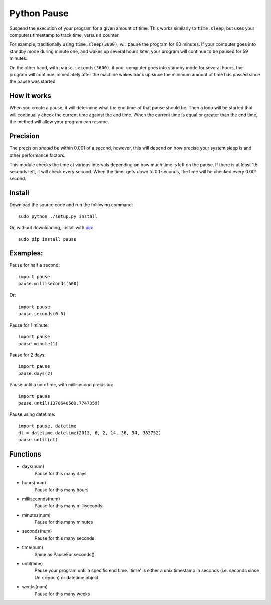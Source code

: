 Python Pause
===============

Suspend the execution of your program for a given amount of time. This works similarly to ``time.sleep``, but uses your computers timestamp to track time, versus a counter.

For example, traditionally using ``time.sleep(3600)``, will pause the program for 60 minutes. If your computer goes into standby mode during minute one, and wakes up several hours later, your program will continue to be paused for 59 minutes.

On the other hand, with ``pause.seconds(3600)``, if your computer goes into standby mode for several hours, the program will continue immediately after the machine wakes back up since the minimum amount of time has passed since the pause was started.

How it works
------------

When you create a pause, it will determine what the end time of that pause should be. Then a loop will be started that will continually check the current time against the end time. When the current time is equal or greater than the end time, the method will allow your program can resume.

Precision
---------

The precision *should* be within 0.001 of a second, however, this will depend on how precise your system sleep is and other performance factors.

This module checks the time at various intervals depending on how much time is left on the pause. If there is at least 1.5 seconds left, it will check every second. When the timer gets down to 0.1 seconds, the time will be checked every 0.001 second.

Install
-------

Download the source code and run the following command::

    sudo python ./setup.py install

Or, without downloading, install with `pip <http://www.pip-installer.org/en/latest/>`_::

     sudo pip install pause


Examples:
---------

Pause for half a second::

    import pause
    pause.milliseconds(500)

Or::

    import pause
    pause.seconds(0.5)

Pause for 1 minute::

    import pause
    pause.minute(1)

Pause for 2 days::

    import pause
    pause.days(2)

Pause until a unix time, with millisecond precision::

    import pause
    pause.until(1370640569.7747359)

Pause using datetime::

    import pause, datetime
    dt = datetime.datetime(2013, 6, 2, 14, 36, 34, 383752)
    pause.until(dt)


Functions
---------

* days(num)
    Pause for this many days

* hours(num)
    Pause for this many hours

* milliseconds(num)
    Pause for this many milliseconds

* minutes(num)
    Pause for this many minutes

* seconds(num)
    Pause for this many seconds

* time(num)
    Same as PauseFor.seconds()

* until(time)
    Pause your program until a specific end time.
    'time' is either a unix timestamp in seconds (i.e. seconds since Unix epoch) or datetime object

* weeks(num)
    Pause for this many weeks